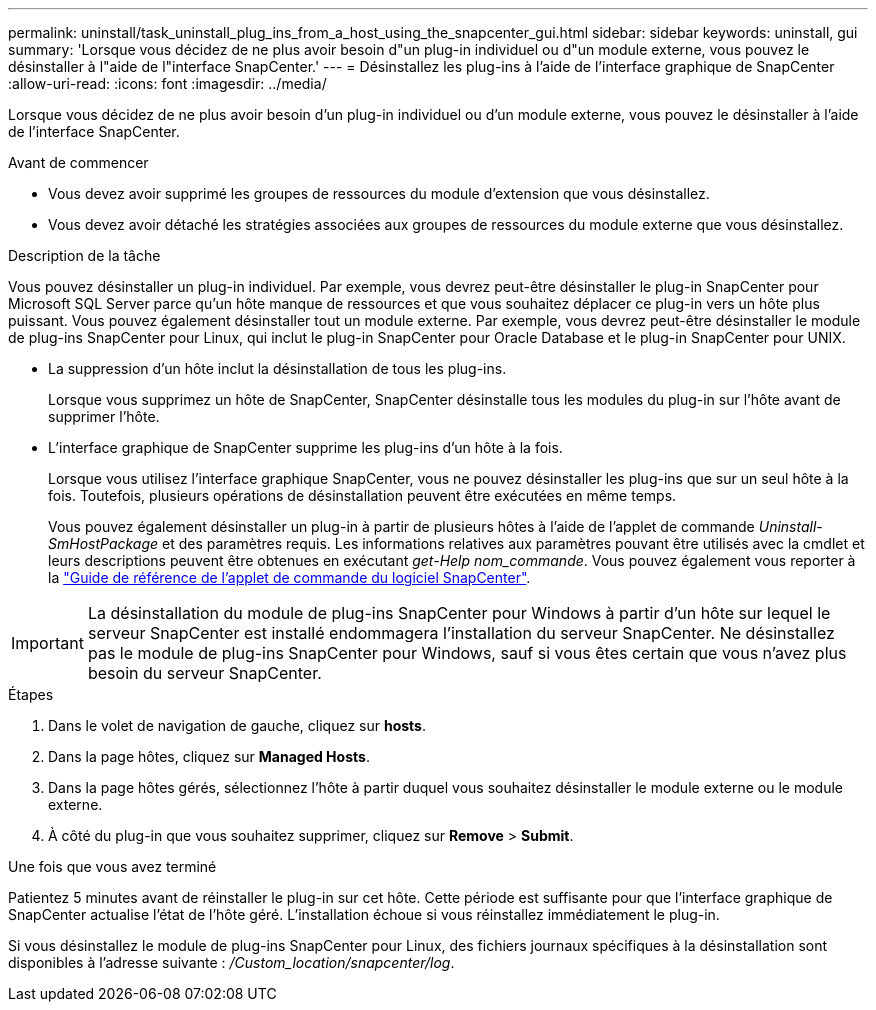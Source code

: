 ---
permalink: uninstall/task_uninstall_plug_ins_from_a_host_using_the_snapcenter_gui.html 
sidebar: sidebar 
keywords: uninstall, gui 
summary: 'Lorsque vous décidez de ne plus avoir besoin d"un plug-in individuel ou d"un module externe, vous pouvez le désinstaller à l"aide de l"interface SnapCenter.' 
---
= Désinstallez les plug-ins à l'aide de l'interface graphique de SnapCenter
:allow-uri-read: 
:icons: font
:imagesdir: ../media/


[role="lead"]
Lorsque vous décidez de ne plus avoir besoin d'un plug-in individuel ou d'un module externe, vous pouvez le désinstaller à l'aide de l'interface SnapCenter.

.Avant de commencer
* Vous devez avoir supprimé les groupes de ressources du module d'extension que vous désinstallez.
* Vous devez avoir détaché les stratégies associées aux groupes de ressources du module externe que vous désinstallez.


.Description de la tâche
Vous pouvez désinstaller un plug-in individuel. Par exemple, vous devrez peut-être désinstaller le plug-in SnapCenter pour Microsoft SQL Server parce qu'un hôte manque de ressources et que vous souhaitez déplacer ce plug-in vers un hôte plus puissant. Vous pouvez également désinstaller tout un module externe. Par exemple, vous devrez peut-être désinstaller le module de plug-ins SnapCenter pour Linux, qui inclut le plug-in SnapCenter pour Oracle Database et le plug-in SnapCenter pour UNIX.

* La suppression d'un hôte inclut la désinstallation de tous les plug-ins.
+
Lorsque vous supprimez un hôte de SnapCenter, SnapCenter désinstalle tous les modules du plug-in sur l'hôte avant de supprimer l'hôte.

* L'interface graphique de SnapCenter supprime les plug-ins d'un hôte à la fois.
+
Lorsque vous utilisez l'interface graphique SnapCenter, vous ne pouvez désinstaller les plug-ins que sur un seul hôte à la fois. Toutefois, plusieurs opérations de désinstallation peuvent être exécutées en même temps.

+
Vous pouvez également désinstaller un plug-in à partir de plusieurs hôtes à l'aide de l'applet de commande _Uninstall-SmHostPackage_ et des paramètres requis. Les informations relatives aux paramètres pouvant être utilisés avec la cmdlet et leurs descriptions peuvent être obtenues en exécutant _get-Help nom_commande_. Vous pouvez également vous reporter à la https://docs.netapp.com/us-en/snapcenter-cmdlets-50/index.html["Guide de référence de l'applet de commande du logiciel SnapCenter"^].




IMPORTANT: La désinstallation du module de plug-ins SnapCenter pour Windows à partir d'un hôte sur lequel le serveur SnapCenter est installé endommagera l'installation du serveur SnapCenter. Ne désinstallez pas le module de plug-ins SnapCenter pour Windows, sauf si vous êtes certain que vous n'avez plus besoin du serveur SnapCenter.

.Étapes
. Dans le volet de navigation de gauche, cliquez sur *hosts*.
. Dans la page hôtes, cliquez sur *Managed Hosts*.
. Dans la page hôtes gérés, sélectionnez l'hôte à partir duquel vous souhaitez désinstaller le module externe ou le module externe.
. À côté du plug-in que vous souhaitez supprimer, cliquez sur *Remove* > *Submit*.


.Une fois que vous avez terminé
Patientez 5 minutes avant de réinstaller le plug-in sur cet hôte. Cette période est suffisante pour que l'interface graphique de SnapCenter actualise l'état de l'hôte géré. L'installation échoue si vous réinstallez immédiatement le plug-in.

Si vous désinstallez le module de plug-ins SnapCenter pour Linux, des fichiers journaux spécifiques à la désinstallation sont disponibles à l'adresse suivante : _/Custom_location/snapcenter/log_.
